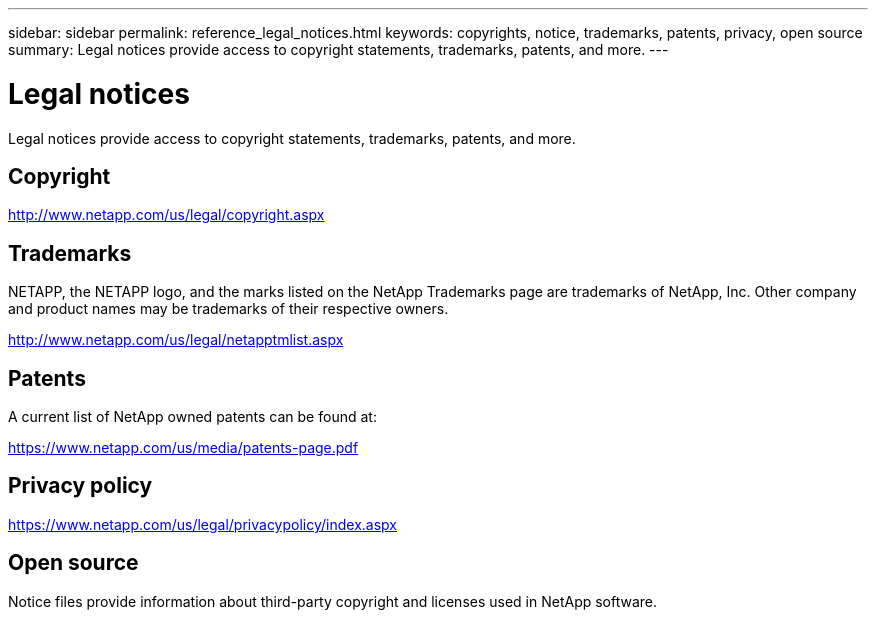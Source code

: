 ---
sidebar: sidebar
permalink: reference_legal_notices.html
keywords: copyrights, notice, trademarks, patents, privacy, open source
summary: Legal notices provide access to copyright statements, trademarks, patents, and more.
---

= Legal notices
:hardbreaks:
:nofooter:
:icons: font
:linkattrs:
:imagesdir: ./media/

[.lead]
Legal notices provide access to copyright statements, trademarks, patents, and more.

== Copyright

http://www.netapp.com/us/legal/copyright.aspx[^]

== Trademarks

NETAPP, the NETAPP logo, and the marks listed on the NetApp Trademarks page are trademarks of NetApp, Inc. Other company and product names may be trademarks of their respective owners.

http://www.netapp.com/us/legal/netapptmlist.aspx[^]

== Patents

A current list of NetApp owned patents can be found at:

https://www.netapp.com/us/media/patents-page.pdf[^]

== Privacy policy

https://www.netapp.com/us/legal/privacypolicy/index.aspx[^]

== Open source

Notice files provide information about third-party copyright and licenses used in NetApp software.

////
* link:media/notice_cloud_manager_3.9.pdf[Notice for Cloud Manager 3.9^]
* link:media/notice_cloud_backup_service.pdf[Notice for the Cloud Backup^]
* link:media/notice_single_file_restore.pdf[Notice for Single File Restore^]
* link:media/notice_global_file_cache.pdf[Notice for Global File Cache^]
* link:media/notice_cloud_sync.pdf[Notice for Cloud Sync^]
* link:media/notice_cloud_tiering.pdf[Notice for Cloud Tiering^]
* link:media/notice_cloud_compliance.pdf[Notice for Cloud Data Sense (Cloud Compliance)^]
* link:media/notice_application_templates.pdf[Notice for Application Templates^]
////

